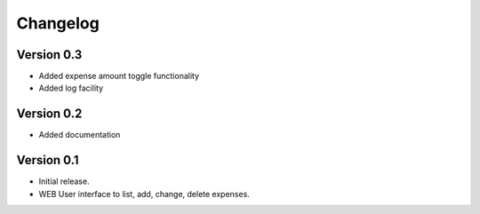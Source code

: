 .. _changelog:

Changelog
=========

Version 0.3
-------------

* Added expense amount toggle functionality
* Added log facility 

Version 0.2
-------------

* Added documentation

Version 0.1
-------------

* Initial release.
* WEB User interface to list, add, change, delete expenses.

